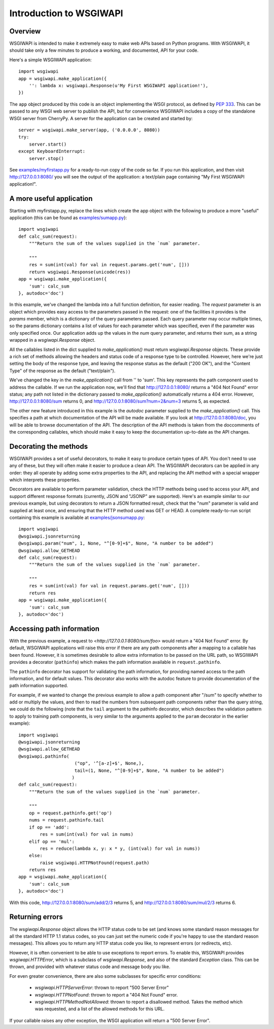 ========================
Introduction to WSGIWAPI
========================

Overview
========

WSGIWAPI is intended to make it extremely easy to make web APIs based
on Python programs.  With WSGIWAPI, it should take only a few minutes
to produce a working, and documented, API for your code.

Here's a simple WSGIWAPI application::

    import wsgiwapi
    app = wsgiwapi.make_application({
        '': lambda x: wsgiwapi.Response(u'My First WSGIWAPI application!'),
    })

The ``app`` object produced by this code is an object implementing the
WSGI protocol, as defined by `PEP 333
<http://www.python.org/dev/peps/pep-0333/>`_.  This can be passed to
any WSGI web server to publish the API, but for convenience WSGIWAPI
includes a copy of the standalone WSGI server from CherryPy.  A server
for the application can be created and started by::

    server = wsgiwapi.make_server(app, ('0.0.0.0', 8080))
    try:
        server.start()
    except KeyboardInterrupt:
        server.stop()

See `<examples/myfirstapp.py>`_ for a ready-to-run copy of the code so
far.  If you run this application, and then visit
`<http://127.0.0.1:8080/>`_ you will see the output of the
application: a text/plain page containing "My First WSGIWAPI
application!".

A more useful application
=========================

Starting with myfirstapp.py, replace the lines which create the app object
with the following to produce a more "useful" application (this can be found as
`<examples/sumapp.py>`_)::

    import wsgiwapi
    def calc_sum(request):
        """Return the sum of the values supplied in the `num` parameter.

        """
        res = sum(int(val) for val in request.params.get('num', []))
        return wsgiwapi.Response(unicode(res))
    app = wsgiwapi.make_application({
        'sum': calc_sum
    }, autodoc='doc')

In this example, we've changed the lambda into a full function definition, for
easier reading.  The `request` parameter is an object which provides easy
access to the parameters passed in the request: one of the facilities it
provides is the `params` member, which is a dictionary of the query parameters
passed.  Each query parameter may occur multiple times, so the params
dictionary contains a list of values for each parameter which was specified,
even if the parameter was only specified once.  Our application adds up the
values in the `num` query parameter, and returns their sum, as a string wrapped
in a `wsgiwapi.Response` object.

All the callables listed in the dict supplied to `make_application()` must
return `wsgiwapi.Response` objects.  These provide a rich set of methods
allowing the headers and status code of a response type to be controlled.
However, here we're just setting the body of the response type, and leaving the
response status as the default ("200 OK"), and the "Content Type" of the
response as the default ("text/plain").

We've changed the key in the `make_application()` call from '' to 'sum'.  This
key represents the path component used to address the callable.  If we run the
application now, we'll find that `<http://127.0.0.1:8080/>`_ returns a "404 Not
Found" error status; any path not listed in the dictionary passed to
`make_application()` automatically returns a 404 error.  However,
`<http://127.0.0.1:8080/sum>`_ returns 0, and
`<http://127.0.0.1:8080/sum?num=2&num=3>`_ returns 5, as expected.

The other new feature introduced in this example is the `autodoc` parameter
supplied to the `make_application()` call.  This specifies a path at which
documentation of the API will be made available.  If you look at
`<http://127.0.0.1:8080/doc>`_, you will be able to browse documentation of the
API.  The description of the API methods is taken from the doccomments of the
corresponding callables, which should make it easy to keep the documentation
up-to-date as the API changes.

Decorating the methods
======================

WSGIWAPI provides a set of useful decorators, to make it easy to produce
certain types of API.  You don't need to use any of these, but they will often
make it easier to produce a clean API.  The WSGIWAPI decorators can be
applied in any order: they all operate by adding some extra properties to the
API, and replacing the API method with a special wrapper which interprets these
properties.

Decorators are available to perform parameter validation, check the HTTP
methods being used to access your API, and support different response formats
(currently, JSON and "JSONP" are supported).  Here's an example similar to our
previous example, but using decorators to return a JSON formatted result, check
that the "num" parameter is valid and supplied at least once, and ensuring that
the HTTP method used was GET or HEAD.  A complete ready-to-run script
containing this example is available at `<examples/jsonsumapp.py>`_::

    import wsgiwapi
    @wsgiwapi.jsonreturning
    @wsgiwapi.param("num", 1, None, "^[0-9]+$", None, "A number to be added")
    @wsgiwapi.allow_GETHEAD
    def calc_sum(request):
        """Return the sum of the values supplied in the `num` parameter.

        """
        res = sum(int(val) for val in request.params.get('num', []))
        return res
    app = wsgiwapi.make_application({
        'sum': calc_sum
    }, autodoc='doc')

Accessing path information
==========================

With the previous example, a request to `<http://127.0.0.1:8080/sum/foo>` would
return a "404 Not Found" error.  By default, WSGIWAPI applications will raise
this error if there are any path components after a mapping to a callable has
been found.  However, it is sometimes desirable to allow extra information to
be passed on the URL path, so WSGIWAPI provides a decorator (``pathinfo``)
which makes the path information available in ``request.pathinfo``.

The ``pathinfo`` decorator has support for validating the path information, for
providing named access to the path information, and for default values.  This
decorator also works with the autodoc feature to provide documentation of the
path information supported.

For example, if we wanted to change the previous example to allow a path
component after "/sum" to specify whether to add or multiply the values, and
then to read the numbers from subsequent path components rather than the query
string, we could do the following (note that the ``tail`` argument to the
pathinfo decorator, which describes the validation pattern to apply to training
path components, is very similar to the arguments applied to the ``param``
decorator in the earlier example)::

    import wsgiwapi
    @wsgiwapi.jsonreturning
    @wsgiwapi.allow_GETHEAD
    @wsgiwapi.pathinfo(
                         ("op", '^[a-z]+$', None,),
                         tail=(1, None, "^[0-9]+$", None, "A number to be added")
                        )
    def calc_sum(request):
        """Return the sum of the values supplied in the `num` parameter.

        """
        op = request.pathinfo.get('op')
        nums = request.pathinfo.tail
        if op == 'add':
            res = sum(int(val) for val in nums)
        elif op == 'mul':
            res = reduce(lambda x, y: x * y, (int(val) for val in nums))
        else:
            raise wsgiwapi.HTTPNotFound(request.path)
        return res
    app = wsgiwapi.make_application({
        'sum': calc_sum
    }, autodoc='doc')

With this code, `<http://127.0.0.1:8080/sum/add/2/3>`_ returns 5, and
`<http://127.0.0.1:8080/sum/mul/2/3>`_ returns 6.

Returning errors
================

The `wsgiwapi.Response` object allows the HTTP status code to be set (and
knows some standard reason messages for all the standard HTTP 1.1 status codes,
so you can just set the numeric code if you're happy to use the standard reason
messages).  This allows you to return any HTTP status code you like, to
represent errors (or redirects, etc).

However, it is often convenient to be able to use exceptions to report errors.
To enable this, WSGIWAPI provides `wsgiwapi.HTTPError`, which is a subclass
of `wsgiwapi.Response`, and also of the standard `Exception` class.  This can
be thrown, and provided with whatever status code and message body you like.

For even greater convenience, there are also some subclasses for specific
error conditions:

 - `wsgiwapi.HTTPServerError`: thrown to report "500 Server Error"
 - `wsgiwapi.HTTPNotFound`: thrown to report a "404 Not Found" error.  
 - `wsgiwapi.HTTPMethodNotAllowed`: thrown to report a disallowed method.
   Takes the method which was requested, and a list of the allowed methods for
   this URL.

If your callable raises any other exception, the WSGI application will return a
"500 Server Error".

